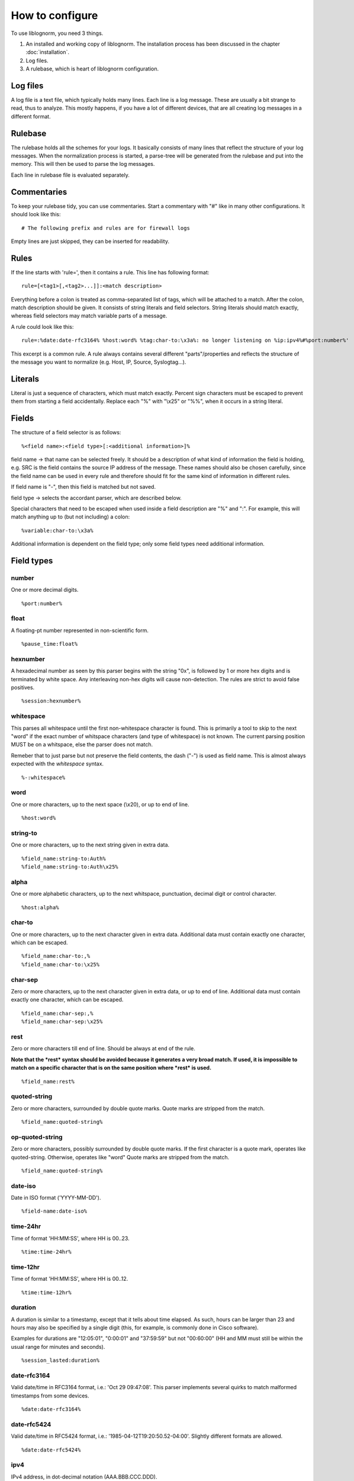 How to configure
================

To use liblognorm, you need 3 things.

1. An installed and working copy of liblognorm. The installation process 
   has been discussed in the chapter :doc:`installation`.
2. Log files.
3. A rulebase, which is heart of liblognorm configuration.

Log files
---------

A log file is a text file, which typically holds many lines. Each line is 
a log message. These are usually a bit strange to read, thus to analyze. 
This mostly happens, if you have a lot of different devices, that are all 
creating log messages in a different format. 

Rulebase
--------

The rulebase holds all the schemes for your logs. It basically consists of 
many lines that reflect the structure of your log messages. When the 
normalization process is started, a parse-tree will be generated from
the rulebase and put into the memory. This will then be used to parse the 
log messages.

Each line in rulebase file is evaluated separately.

Commentaries
------------

To keep your rulebase tidy, you can use commentaries. Start a commentary 
with "#" like in many other configurations. It should look like this::

    # The following prefix and rules are for firewall logs

Empty lines are just skipped, they can be inserted for readability.
    
Rules
-----

If the line starts with 'rule=', then it contains a rule. This line has
following format::

    rule=[<tag1>[,<tag2>...]]:<match description>

Everything before a colon is treated as comma-separated list of tags, which
will be attached to a match. After the colon, match description should be
given. It consists of string literals and field selectors. String literals
should match exactly, whereas field selectors may match variable parts
of a message.

A rule could look like this::

    rule=:%date:date-rfc3164% %host:word% %tag:char-to:\x3a%: no longer listening on %ip:ipv4%#%port:number%'

This excerpt is a common rule. A rule always contains several different 
"parts"/properties and reflects the structure of the message you want to 
normalize (e.g. Host, IP, Source, Syslogtag...).

Literals
--------

Literal is just a sequence of characters, which must match exactly. 
Percent sign characters must be escaped to prevent them from starting a 
field accidentally. Replace each "%" with "\\x25" or "%%", when it occurs
in a string literal.

Fields
------

The structure of a field selector is as follows::

    %<field name>:<field type>[:<additional information>]%

field name -> that name can be selected freely. It should be a description 
of what kind of information the field is holding, e.g. SRC is the field 
contains the source IP address of the message. These names should also be 
chosen carefully, since the field name can be used in every rule and 
therefore should fit for the same kind of information in different rules.

If field name is "-", then this field is matched but not saved.

field type -> selects the accordant parser, which are described below.

Special characters that need to be escaped when used inside a field 
description are "%" and ":". For example, this will match anything up to
(but not including) a colon::

    %variable:char-to:\x3a%

Additional information is dependent on the field type; only some field 
types need additional information.
    
Field types
-----------

number
######

One or more decimal digits.

::

    %port:number%

float
#####

A floating-pt number represented in non-scientific form.

::

    %pause_time:float%

hexnumber
#########

A hexadecimal number as seen by this parser begins with the string
"0x", is followed by 1 or more hex digits and is terminated by white
space. Any interleaving non-hex digits will cause non-detection. The
rules are strict to avoid false positives.

::

    %session:hexnumber%

whitespace
##########

This parses all whitespace until the first non-whitespace character
is found. This is primarily a tool to skip to the next "word" if
the exact number of whitspace characters (and type of whitespace)
is not known. The current parsing position MUST be on a whitspace,
else the parser does not match.

Remeber that to just parse but not preserve the field contents, the
dash ("-") is used as field name. This is almost always expected
with the *whitespace* syntax.

::

    %-:whitespace%

word
####    

One or more characters, up to the next space (\\x20), or
up to end of line.

::

    %host:word%

string-to
######### 

One or more characters, up to the next string given in
extra data.

::

    %field_name:string-to:Auth%
    %field_name:string-to:Auth\x25%

alpha
#####   

One or more alphabetic characters, up to the next whitspace, punctuation,
decimal digit or control character.

::

    %host:alpha%

char-to
####### 

One or more characters, up to the next character given in
extra data. Additional data must contain exactly one character, which
can be escaped.

::

    %field_name:char-to:,%
    %field_name:char-to:\x25%

char-sep
########

Zero or more characters, up to the next character given in extra data, or 
up to end of line. Additional data must contain exactly one character, 
which can be escaped.               

::

    %field_name:char-sep:,%
    %field_name:char-sep:\x25%

rest
####

Zero or more characters till end of line. Should be always at end of the 
rule.

**Note that the *rest* syntax should be avoided because it generates
a very broad match. If used, it is impossible to match on a specific 
character that is on the same position where *rest* is used.**

::

    %field_name:rest%

quoted-string
#############   

Zero or more characters, surrounded by double quote marks.
Quote marks are stripped from the match.

::

    %field_name:quoted-string%

op-quoted-string
################   


Zero or more characters, possibly surrounded by double quote marks.
If the first character is a quote mark, operates like quoted-string. Otherwise, operates like "word"
Quote marks are stripped from the match.

::

    %field_name:quoted-string%

date-iso
########    

Date in ISO format ('YYYY-MM-DD').

::

    %field-name:date-iso%

time-24hr
#########   

Time of format 'HH:MM:SS', where HH is 00..23.

::

    %time:time-24hr%

time-12hr
#########   

Time of format 'HH:MM:SS', where HH is 00..12.

::

    %time:time-12hr%

duration
########   

A duration is similar to a timestamp, except that
it tells about time elapsed. As such, hours can be larger than 23
and hours may also be specified by a single digit (this, for example,
is commonly done in Cisco software).

Examples for durations are "12:05:01", "0:00:01" and "37:59:59" but not
"00:60:00" (HH and MM must still be within the usual range for
minutes and seconds).

::

    %session_lasted:duration%

date-rfc3164
############

Valid date/time in RFC3164 format, i.e.: 'Oct 29 09:47:08'.
This parser implements several quirks to match malformed
timestamps from some devices.

::

    %date:date-rfc3164%

date-rfc5424
############

Valid date/time in RFC5424 format, i.e.:
'1985-04-12T19:20:50.52-04:00'.
Slightly different formats are allowed.

::

    %date:date-rfc5424%

ipv4
####

IPv4 address, in dot-decimal notation (AAA.BBB.CCC.DDD).

::

    %ip-src:ipv4%

tokenized
#########

Values of any field-type separated by some sort of token. 
It returns json array of tokens when matched.
Additional arguments are tokenizing subsequence, followed by 
expected type of single token.

Here is an expression that'd match IPv4 addresses separated 
by ', ' (comma + space). Given string "192.168.1.2, 192.168.1.3, 192.168.1.4"
it would produce: { my_ips: [ "192.168.1.2", "192.168.1.3", "192.168.1.4" ] }

::

    %my_ips:tokenized:, :ipv4%

However, it can be made multi-level deep by chaining. 
The expression below for instance, would match numbers 
sepated by '#' which occur in runs separated by ' : ' 
which occur in runs separated by ', '. 
So given "10, 20 : 30#40#50 : 60#70#80, 90 : 100"
it would produce: { some_nos: [ [ [ "10" ] ], [ [ "20" ], [ "30", "40", "50" ], 
[ "60", "70", "80" ] ], [ [ "90" ], [ "100" ] ] ] }

::
   
   %some_nos:tokenized:, :tokenized: \x3a :tokenized:#:number%

Note how colon (:) is used unescaped when using as field-pattern, but is escaped when 
used as tokenizer subsequence. The same would appply to use of % character.

recursive
#########

Value that matches some other rule defined in the same rulebase. Its called
recursive because it invokes the entire parser-tree again.

The invocation below will call the entire ruleset again and put the parsed
content under the key 'foo'.

::

    %foo:recursive%

However, matching initial fragment of text requires the remaining 
(suffix-fragment) portion of it to be matched and given back to 
original field so it can be matched by remaining portion of rule
which follows the matched fragmet(remember, it is being called to 
match only a portion of text from another rule). 

Additional argument can be passed to pick field-name to be used for 
returning unmatched text. It is optional, and defaults to 'tail'. The
example below uses 'remains' as the field name insteed of 'tail'.

::

    %foo:recursive:remains%

Recursive fields are often useful in combination with tokenized field.
This ruleset for instance, will match multiple IPv4 addresses or 
Subnets in expected message.

::

    rule=:%subnet_addr:ipv4%/%subnet_mask:number%%tail:rest%
    rule=:%ip_addr:ipv4%%tail:rest%
    rule=:blocked inbound via: %via_ip:ipv4% from: %addresses:tokenized:, :recursive% to %server_ip:ipv4%

Given "blocked inbound via: 192.168.1.1 from: 1.2.3.4, 16.17.18.0/8, 12.13.14.15, 19.20.21.24/3 to 192.168.1.5"
would produce: 

.. code-block:: json

  {
  "addresses": [
    {"ip_addr": "1.2.3.4"}, 
    {"subnet_addr": "16.17.18.0", "subnet_mask": "8"}, 
    {"ip_addr": "12.13.14.15"}, 
    {"subnet_addr": "19.20.21.24", "subnet_mask": "3"}], 
  "server_ip": "192.168.1.5",
  "via_ip": "192.168.1.1"}

Notice how 'tail' field is used in first two rules to capture unmatched 
text, which is then matched against the remaining portion of rule.
This example can be rewritten to use arbitrary field-name to capture 
unmatched portion of text. The example below is rewritten to use field 
'remains' to capture it insteed of 'tail'.

::

    rule=:%subnet_addr:ipv4%/%subnet_mask:number%%remains:rest%
    rule=:%ip_addr:ipv4%%remains:rest%
    rule=:blocked inbound via: %via_ip:ipv4% from: %addresses:tokenized:, :recursive:remains% to %server_ip:ipv4%

descent
#######

Value that matches some other rule defined in a different rulebase. Its called
descent because it descends down to a child rulebase and invokes the entire 
parser-tree again. Its like recursive, except it calls a different rulebase for
recursive parsing(as opposed to recursive which calls itself). It takes two 
arguments, first is the file name and second is optional argument explained 
below.

The invocation below will call the ruleset in /foo/bar.rulebase and put the 
parsed content under the key 'foo'.

::

    %foo:descent:/foo/bar.rulebase%

Like recursive, matching initial fragment of text requires the remaining 
(suffix-fragment) portion of it to be matched and given back to 
original field(this is explained in detail in documentation for recursive 
field).

Additional argument can be passed to pick field-name to be used for 
returning unmatched text. It is optional, and defaults to 'tail'. The
example below uses 'remains' as the field name insteed of 'tail'.

::

    %foo:descent:/foo/bar.rulebase:remains%

Like recursive, descent field is often useful in combination with tokenized 
field. The usage example for this would look very similar to that of recursive 
(with field declaration changing to include rulebase path).

This brings with it the overhead of having to maintain multiple rulebase files, 
but also helps alleviate complexity when a single ruleset becomes too complex.

regex
#####

Field matched by a given regex.

This internally uses PCRE (http://www.pcre.org/).

Note that regex based field is slower and computationally heavier
compared to other statically supported field-types. Because of potential
performance penalty, support for regex is disabled by default. It can be enabled
by providing appropriate options to tooling/library/scripting layer that interfaces with
liblognorm (for instance, by using '-oallowRegex' as a commandline arg with lognormalizer
or using 'allowRegex="on"' in rsyslog module load statement). In many cases use of regex
can be avoided by use of 'recursive' field.

Additional arguments are regular-expression (mandatory), followed by 2 optional arguments,
namely consume-group and return-group. Consume-group identifies the matched-subsequence
which will be treated as part of string consumed by the field, and the return-group is the 
part of string which the field returns (that is, the picked value for the field). Both 
consume-group and return-group default to 0(which is the portion matched by entire expression). 
If consume-group number is provided, return-group number defaults to consume-group as well.

Special characters occuring in regular-expression must be escaped.

Here is an example of regex based field declaration (with default consume and return group), 
which is equivallent to native field-type 'word'.

::

    %a_word:regex:[^ ]+%

Here is an expression that'd extract a numeric-sequence surrounded by some relevant text,
some of which we want to consume as a part of matching this field, and parts which we 
want to leave for next field to consume. With input "sales 200k with margin 6%"
this should produce: { margin_pct: "6", sale_worth: "200" }

::

    %sale_worth:regex:(sales (\d+)k with) margin:1:2% %margin_pct:regex:margin (\d+)\x25:0:1%

It can sometimes be useful in places where eger matching by native field-type-definitions
become a problem, such as trying to extract hostnames from this string "hostnames are foo.bar,
bar.baz, baz.quux". Using %hostnames:tokenized:, :word% doesn't work, becuase word ends up 
consuming the comma as well. So the using regex here can be helpful.

::

   hostnames are %hostnames:tokenized:, :regex:[^, ]+%

Note that consume-group must match content starting at the begining of string, else it wouldn't
be considererd matching anything at all.

interpret
#########

Meta field-type to re-interpret matched content as any supported type.

This field doesn't match text on its own, it just re-interprets the matched content and
passes it out as desired type. The matcher field-type is passed as one of the arguments to 
it.

It needs 2 additional options, the first is desired type that matched content should 
be re-interpreted to, and second is actual field-declaration which is used to match the content.

Special characters such as percent(%) and colon(:) occuring as a part of arguments to 
field-declaration must be escaped similar to first-class usage of the field.

Here is an example that shows how reinterpret field can be used to extract an integer from 
matched content.

::

    %count:interpret:int:word%

Here is a more elaborate example which extracts multiple integer and double values. 
(Note how latency_percentile field uses escaping, its no different from directly calling char-to).

::

    record count for shard [%shard:interpret:base16int:char-to:]%] is %record_count:interpret:base10int:number% and %latency_percentile:interpret:float:char-to:\x25%\x25ile latency is %latency:interpret:float:word% %latency_unit:word%

Given text "record count for shard [3F] is 50000 and 99.99%ile latency is 2.1 seconds" the 
above rule would produce the following:

.. code-block:: json

  {"shard": 63, 
   "record_count": 50000, 
   "latency_percentile": 99.99, 
   "latency": 2.1, 
   "latency_unit" : "seconds"}

To contrast this with a interpret-free version, the rule(without interpret) would look like:

::

    record count for shard [%shard:char-to:]%] is %record_count:number% and %latency_percentile:char-to:\x25%\x25ile latency is %latency:word% %latency_unit:word%

And would produce:

.. code-block:: json

  {"shard": "3F", 
   "record_count": "50000", 
   "latency_percentile": "99.99", 
   "latency": "2.1", 
   "latency_unit" : "seconds"}

Interpret fields is generally useful when generated json needs to be consumed by an indexing-system
of some kind (eg. database), because ordering and indexing mechanism of a string is very different from
that of a number or a boolean, and keeping it in its native type allows for powerful aggregation and 
querying.

Here is a table of supported interpretation:

+-----------+----------------------+---------------+----------------+
| type      | description          | matched value | returned value |
+-----------+----------------------+---------------+----------------+
| int       | integer value        | "100"         | 100            |
+-----------+----------------------+---------------+----------------+
| base10int | integer value        | "100"         | 100            |
+-----------+----------------------+---------------+----------------+
| base16int | integer value        | "3F"          | 163            |
+-----------+----------------------+---------------+----------------+
| float     | floating point value | "19.35"       | 19.35          |
+-----------+----------------------+---------------+----------------+
| bool      | boolean value        | "true"        | true           |
+-----------+----------------------+---------------+----------------+
|           |                      | "false"       | false          |
+-----------+----------------------+---------------+----------------+
|           |                      | "yes"         | true           |
+-----------+----------------------+---------------+----------------+
|           |                      | "no"          | false          |
+-----------+----------------------+---------------+----------------+
|           |                      | "TRUE"        | true           |
+-----------+----------------------+---------------+----------------+
|           |                      | "FALSE"       | false          |
+-----------+----------------------+---------------+----------------+

suffixed
########

Value that can be matched by any available field-type but also has one
of many suffixes which must be captured alongwith, for the captured data
to be used sensibly.

The invocation below will capture units alongwith quantity.

::

    %free_space:suffixed:,:b,kb,mb,gb:number%

It takes 3 arguments. First is delimiter for possible-suffixes enumeration,
second is the enumeration itself (separated by declared delimiter) and third
captures type to be used to parse the value itself.

It returns an object with key "value" which holds the parsed value and
a key "suffix" which captures which one of the provided suffixes was found
after it.

Here is an example that parses suffixed values:

::

    rule=:reclaimed %eden_reclaimed:suffixed:,:b,kb,mb,gb:number% from eden

Given text "reclaimed 115mb from eden" the 
above rule would produce:

.. code-block:: json

  {
    "eden_reclaimed":
      {
        "value": "115", 
        "suffix": "mb"
      }
  }

It can be used with interpret to actually get numeric values, and field-type
named_suffix field can be used if the default keys used are not sensible.

named_suffixed
##############

Works exactly like suffixed, but allows user to specify key-litterals for "value"
and "suffix" fields.

The invocation below will capture units alongwith quantity.

::

    %free_space:named_suffixed:mem:unit:,:b,kb,mb,gb:number%

It takes 5 arguments. First is the litteral to be used as key for parsed-value,
second is key-litteral for suffix, and list three which exactly match field-type
suffixed. Third is delimiter for possible-suffixes enumeration,
fourth is the enumeration itself (separated by declared delimiter)
and fifth captures type to be used to parse the value itself.

Here is an example that parses suffixed values:

::

    rule=:reclaimed %eden_reclaimed:named_suffixed:mem:unit:,:b,kb,mb,gb:number% from eden

Given text "reclaimed 115mb from eden" the 
above rule would produce:

.. code-block:: json

  {
    "eden_reclaimed":
      {
        "mem": "115", 
        "unit": "mb"
      }
  }


iptables
########    

Name=value pairs, separated by spaces, as in Netfilter log messages.
Name of the selector is not used; names from the line are 
used instead. This selector always matches everything till 
end of the line. Cannot match zero characters.

::

    %-:iptables%

cisco-interface-spec
####################

This is an experimental parser. It is used to detect Cisco Interface
Specifications. A sample of them is:

::

   outside:176.97.252.102/50349

Note that this parser does not yet extract the individual parts
due to the restrictions in current liblognorm. This is planned for
after a general algorithm overhaul.

In order to match, this syntax must start on a non-whitespace char
other than colon.

Prefixes
--------

Several rules can have a common prefix. You can set it once with this 
syntax::

    prefix=<prefix match description>
    
Prefix match description syntax is the same as rule match description. 
Every following rule will be treated as an addition to this prefix.

Prefix can be reset to default (empty value) by the line::

    prefix=

You can define a prefix for devices that produce the same header in each 
message. We assume, that you have your rules sorted by device. In such a 
case you can take the header of the rules and use it with the prefix 
variable. Here is a example of a rule for IPTables::

    prefix=%date:date-rfc3164% %host:word% %tag:char-to:-\x3a%:
    rule=:INBOUND%INBOUND:char-to:-\x3a%: IN=%IN:word% PHYSIN=%PHYSIN:word% OUT=%OUT:word% PHYSOUT=%PHYSOUT:word% SRC=%source:ipv4% DST=%destination:ipv4% LEN=%LEN:number% TOS=%TOS:char-to: % PREC=%PREC:word% TTL=%TTL:number% ID=%ID:number% DF PROTO=%PROTO:word% SPT=%SPT:number% DPT=%DPT:number% WINDOW=%WINDOW:number% RES=0x00 ACK SYN URGP=%URGP:number%

Usually, every rule would hold what is defined in the prefix at its 
beginning. But since we can define the prefix, we can save that work in 
every line and just make the rules for the log lines. This saves us a lot 
of work and even saves space.

In a rulebase you can use multiple prefixes obviously. The prefix will be 
used for the following rules. If then another prefix is set, the first one 
will be erased, and new one will be used for the following rules.

Rule tags
---------

Rule tagging capability permits very easy classification of syslog 
messages and log records in general. So you can not only extract data from 
your various log source, you can also classify events, for example, as 
being a "login", a "logout" or a firewall "denied access". This makes it 
very easy to look at specific subsets of messages and process them in ways 
specific to the information being conveyed. 

To see how it works, let’s first define what a tag is:

A tag is a simple alphanumeric string that identifies a specific type of 
object, action, status, etc. For example, we can have object tags for 
firewalls and servers. For simplicity, let’s call them "firewall" and 
"server". Then, we can have action tags like "login", "logout" and 
"connectionOpen". Status tags could include "success" or "fail", among 
others. Tags form a flat space, there is no inherent relationship between 
them (but this may be added later on top of the current implementation). 
Think of tags like the tag cloud in a blogging system. Tags can be defined 
for any reason and need. A single event can be associated with as many 
tags as required. 

Assigning tags to messages is simple. A rule contains both the sample of 
the message (including the extracted fields) as well as the tags. 
Have a look at this sample::

    rule=:sshd[%pid:number%]: Invalid user %user:word% from %src-ip:ipv4%

Here, we have a rule that shows an invalid ssh login request. The various 
fields are used to extract information into a well-defined structure. Have 
you ever wondered why every rule starts with a colon? Now, here is the 
answer: the colon separates the tag part from the actual sample part. 
Now, you can create a rule like this::

    rule=ssh,user,login,fail:sshd[%pid:number%]: Invalid user %user:word% from %src-ip:ipv4%

Note the "ssh,user,login,fail" part in front of the colon. These are the 
four tags the user has decided to assign to this event. What now happens 
is that the normalizer does not only extract the information from the 
message if it finds a match, but it also adds the tags as metadata. Once 
normalization is done, one can not only query the individual fields, but 
also query if a specific tag is associated with this event. For example, 
to find all ssh-related events (provided the rules are built that way), 
you can normalize a large log and select only that subset of the 
normalized log that contains the tag "ssh".

Log annotations
---------------

In short, annotations allow to add arbitrary attributes to a parsed
message, depending on rule tags. Values of these attributes are fixed,
they cannot be derived from variable fields. Syntax is as following::

    annotate=<tag>:+<field name>="<field value>"

Field value should always be enclosed in double quote marks.

There can be multiple annotations for the same tag.

Examples
--------

Look at :doc:`sample rulebase <sample_rulebase>` for configuration 
examples and matching log lines. 
